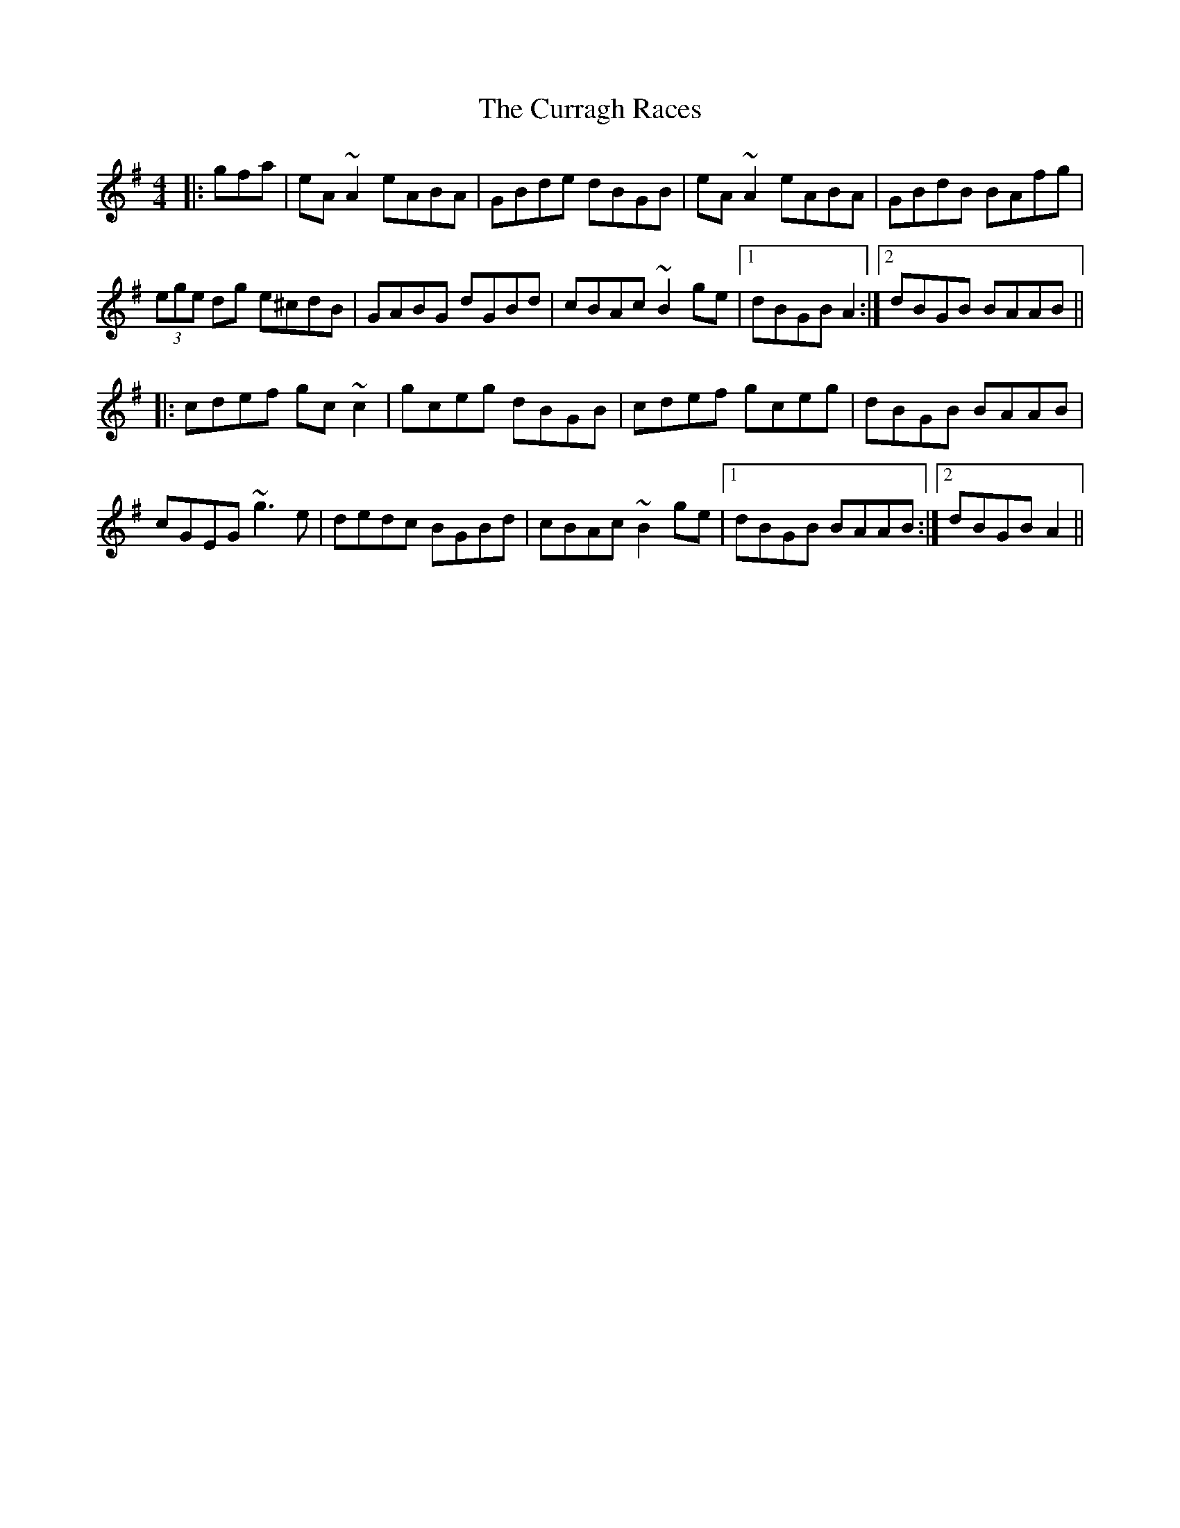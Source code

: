 X: 8933
T: Curragh Races, The
R: reel
M: 4/4
K: Adorian
|:gfa|eA~A2 eABA|GBde dBGB|eA~A2 eABA|GBdB BAfg|
(3ege dg e^cdB|GABG dGBd|cBAc ~B2ge|1 dBGB A2:|2 dBGB BAAB||
|:cdef gc~c2|gceg dBGB|cdef gceg|dBGB BAAB|
cGEG ~g3e|dedc BGBd|cBAc ~B2ge|1 dBGB BAAB:|2 dBGB A2||

